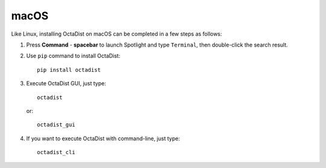 =====
macOS
=====

Like Linux, installing OctaDist on macOS can be completed in a few steps as follows:

1. Press **Command** - **spacebar** to launch Spotlight and type ``Terminal``,
   then double-click the search result.

2. Use ``pip`` command to install OctaDist::
   
    pip install octadist
   
3. Execute OctaDist GUI, just type::
  
    octadist

   or::

    octadist_gui
  
4. If you want to execute OctaDist with command-line, just type::

    octadist_cli

